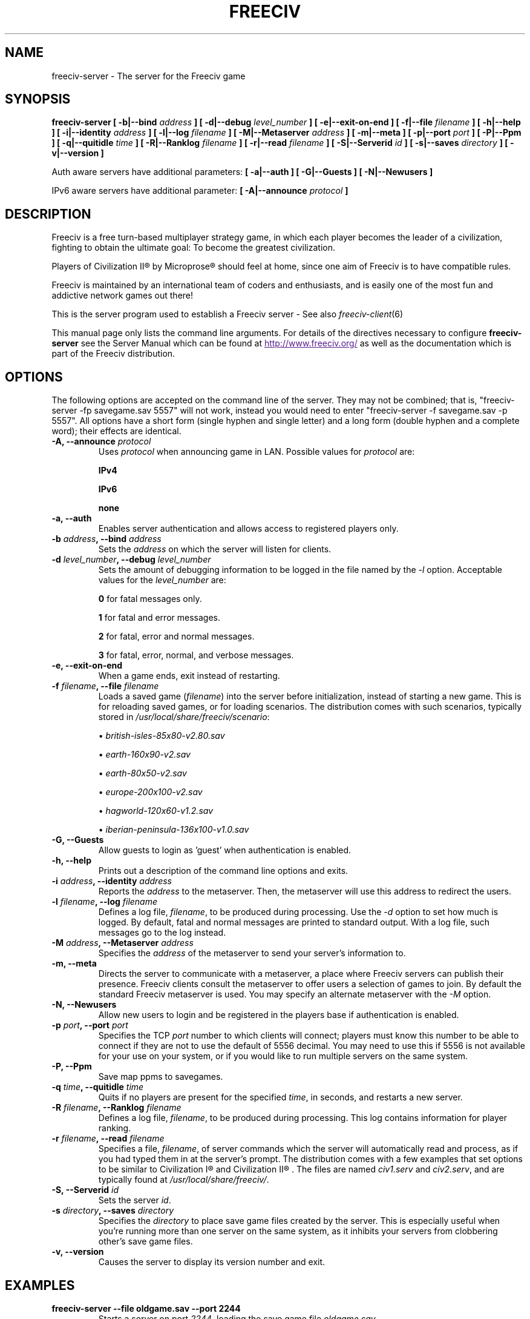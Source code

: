 .\" Freeciv - Copyright (C) 1996 - A Kjeldberg, L Gregersen, P Unold
.\"   This program is free software; you can redistribute it and/or modify
.\"   it under the terms of the GNU General Public License as published by
.\"   the Free Software Foundation; either version 2, or (at your option)
.\"   any later version.
.\"
.\"   This program is distributed in the hope that it will be useful,
.\"   but WITHOUT ANY WARRANTY; without even the implied warranty of
.\"   MERCHANTABILITY or FITNESS FOR A PARTICULAR PURPOSE.  See the
.\"   GNU General Public License for more details.
.\"
.TH FREECIV 6 "October 22th 2009"
.SH NAME
freeciv-server \- The server for the Freeciv game
.SH SYNOPSIS
.B freeciv-server \
[ \-b|\-\-bind \fIaddress\fP ] \
[ \-d|\-\-debug \fIlevel_number\fP ] \
[ \-e|\-\-exit\-on\-end ] \
[ \-f|\-\-file \fIfilename\fP ] \
[ \-h|\-\-help ] \
[ \-i|\-\-identity \fIaddress\fP ] \
[ \-l|\-\-log \fIfilename\fP ] \
[ \-M|\-\-Metaserver \fIaddress\fP ] \
[ \-m|\-\-meta ] \
[ \-p|\-\-port \fIport\fP ] \
[ \-P|\-\-Ppm ] \
[ \-q|\-\-quitidle \fItime\fP ] \
[ \-R|\-\-Ranklog \fIfilename\fP ] \
[ \-r|\-\-read \fIfilename\fP ] \
[ \-S|\-\-Serverid \fIid\fP ] \
[ \-s|\-\-saves \fIdirectory\fP ] \
[ \-v|\-\-version ]

Auth aware servers have additional parameters:
.B [ \-a|\-\-auth ] \
[ \-G|\-\-Guests ] \
[ \-N|\-\-Newusers ]

IPv6 aware servers have additional parameter:
.B [ \-A|\-\-announce \fIprotocol\fP ]

.SH DESCRIPTION
Freeciv is a free turn-based multiplayer strategy game, in which each player
becomes the leader of a civilization, fighting to obtain the ultimate goal:
To become the greatest civilization.

Players of Civilization II\*R by Microprose\*R should feel at home, since one
aim of Freeciv is to have compatible rules. 

Freeciv is maintained by an international team of coders and enthusiasts, and is
easily one of the most fun and addictive network games out there!

This is the server program used to establish a Freeciv server - See also
.IR freeciv-client (6)

This manual page only lists the command line arguments. For details
of the directives necessary to configure
.B freeciv-server
see the Server Manual which can be found at
.UR
http://www.freeciv.org/
.UE
as well as the documentation which is part of the Freeciv distribution.
.SH OPTIONS
The following options are accepted on the command line of the server. They may
not be combined; that is, "freeciv-server \-fp savegame.sav 5557" will not work,
instead you would need to enter "freeciv-server \-f savegame.sav \-p 5557". All
options have a short form (single hyphen and single letter) and a long form
(double hyphen and a complete word); their effects are identical.
.TP
.BI "\-A, \-\-announce \fIprotocol\fP"
Uses \fIprotocol\fP when announcing game in LAN.
Possible values for \fIprotocol\fP are:

\fBIPv4\fP

\fBIPv6\fP

\fBnone\fP

.TP
.BI "\-a, \-\-auth"
Enables server authentication and allows access to registered players only.
.TP
.BI "\-b \fIaddress\fP, \-\-bind \fIaddress\fP"
Sets the \fIaddress\fP on which the server will listen for clients.
.TP
.BI "\-d \fIlevel_number\fP, \-\-debug \fIlevel_number\fP"
Sets the amount of debugging information to be logged in the file named by the
.I \-l
option. Acceptable values for the \fIlevel_number\fP are:

\fB0\fP    for fatal messages only.

\fB1\fP    for fatal and error messages.

\fB2\fP    for fatal, error and normal messages.

\fB3\fP    for fatal, error, normal, and verbose messages.

.TP
.BI "\-e, \-\-exit\-on\-end"
When a game ends, exit instead of restarting.
.TP
.BI "\-f \fIfilename\fP, \-\-file \fIfilename\fP"
Loads a saved game (\fIfilename\fP) into the server before initialization,
instead of starting a new game. This is for reloading saved games, or for 
loading scenarios. The distribution comes with such scenarios, typically stored
in \fI/usr/local/share/freeciv/scenario\fP:

.IP
\(bu
.I british\-isles\-85x80\-v2.80.sav

\(bu
.I earth\-160x90\-v2.sav

\(bu
.I earth\-80x50\-v2.sav

\(bu
.I europe\-200x100\-v2.sav

\(bu
.I hagworld\-120x60\-v1.2.sav

\(bu
.I iberian\-peninsula\-136x100\-v1.0.sav

.TP
.BI "\-G, \-\-Guests"
Allow guests to login as 'guest' when authentication is enabled.
.TP
.TP
.BI "\-h, \-\-help"
Prints out a description of the command line options and exits.
.TP
.BI "\-i \fIaddress\fP, \-\-identity \fIaddress\fP"
Reports the \fIaddress\fP to the metaserver.  Then, the metaserver will use
this address to redirect the users.
.TP
.BI "\-l \fIfilename\fP, \-\-log \fIfilename\fP"
Defines a log file, \fIfilename\fP, to be produced during processing. Use the
.I \-d
option to set how much is logged.  By default, fatal and normal messages are 
printed to standard output.  With a log file, such messages go to the log
instead.
.TP
.BI "\-M \fIaddress\fP, \-\-Metaserver \fIaddress\fP"
Specifies the \fIaddress\fP of the metaserver to send your server's information
to. 
.TP
.BI "\-m, \-\-meta"
Directs the server to communicate with a metaserver, a place where Freeciv
servers can publish their presence. Freeciv clients consult the metaserver to
offer users a selection of games to join. By default the standard Freeciv 
metaserver is used. You may specify an alternate metaserver with the \fI\-M\fP
option.
.TP
.BI "\-N, \-\-Newusers"
Allow new users to login and be registered in the players base if authentication
is enabled.
.TP
.BI "\-p \fIport\fP, \-\-port \fIport\fP"
Specifies the TCP \fIport\fP number to which clients will connect; players must know
this number to be able to connect if they are not to use the default of 5556
decimal. You may need to use this if 5556 is not available for your use on your
system, or if you would like to run multiple servers on the same system.
.TP
.BI "\-P, \-\-Ppm"
Save map ppms to savegames.
.TP
.BI "\-q \fItime\fP, \-\-quitidle \fItime\fP"
Quits if no players are present for the specified \fItime\fP, in seconds, and 
restarts a new server.
.TP
.BI "\-R \fIfilename\fP, \-\-Ranklog \fIfilename\fP"
Defines a log file, \fIfilename\fP, to be produced during processing. This log
contains information for player ranking.
.TP
.BI "\-r \fIfilename\fP, \-\-read \fIfilename\fP"
Specifies a file, \fIfilename\fP, of server commands which the server will 
automatically read and process, as if you had typed them in at the server's 
prompt. The distribution comes with a few examples that set options to be 
similar to Civilization I\*R and Civilization II\*R . The files are named 
\fIciv1.serv\fP and \fIciv2.serv\fP, and are typically found at 
\fI/usr/local/share/freeciv/\fP.
.TP
.BI "\-S, \-\-Serverid \fIid\fP"
Sets the server \fIid\fP.
.TP
.BI "\-s \fIdirectory\fP, \-\-saves \fIdirectory\fP"
Specifies the \fIdirectory\fP to place save game files created by the server.
This is especially useful when you're running more than one server on the same
system, as it inhibits your servers from clobbering other's save game files.
.TP
.BI "\-v, \-\-version"
Causes the server to display its version number and exit.
.SH EXAMPLES
.TP
.B freeciv-server \-\-file oldgame.sav \-\-port 2244
Starts a server on port \fI2244\fP, loading the save game file 
\fIoldgame.sav\fP.
.TP
.B freeciv-server \-R ranklog \-l logfile \-r script \-f oldgame.sav.gz -p 2244
Starts a server on port \fI2244\fP, loading the save game file 
\fIoldgame.sav.gz\fP. Ranking related events are written to \fIranklog\fP, other 
logging information is written to \fIlogfile\fP. When the server starts, it 
immediately executes the commands contained in \fIscript\fP.
.TP
.B freeciv-server -m -a -q 60 -p 2244 -d 2 -l logfile -r script -s ~/saves
Starts a server on port \fI2244\fP with authentication enabled and communicates 
its existence to the standard Freeciv metaserver. Fatal, error, and normal 
messages are written to \fIlogfile\fP. When the server starts it immediately 
executes the commands contained in \fIscript\fP. Save game files are stored in 
the \fI~/saves\fP directory. When there are no users on the server for \fI60\fP
seconds, the server will restart.
.SH COMMANDS
You may enter commands into the server at any time, either before or during the
running of a game. 

Type "help" or "help help" for starters.
.SH FILES
The Freeciv server requires the following files in the Freeciv data directory,
which is
.I /usr/local/share/freeciv
by default:

\(bu
.I default/buildings.ruleset

\(bu
.I default/cities.ruleset

\(bu
.I default/game.ruleset

\(bu
.I default/governments.ruleset

\(bu
.I default/nations.ruleset

\(bu
.I default/techs.ruleset

\(bu
.I default/terrain.ruleset

\(bu
.I default/units.ruleset

These are the default rule sets used for the game. Alternate sets of rules can
be used by placing them in a separate directory and using the \fBrulesetdir\fP
command to change your server's ruleset directory. 

Type \fBhelp rulesetdir\fP for more information.
.SH ENVIRONMENT
The Freeciv server accepts these environment variables:
.TP
.BI FREECIV_CAPS
A string containing a list of "capabilities" provided by the server. The
compiled-in default should be correct for most purposes, but if you are familiar
with the capability facility in the source you may use it to enforce some
constraints between clients and server.
.TP
.BI FREECIV_COMPRESSION_LEVEL
Sets the compression level for network traffic.
.TP
.BI FREECIV_DATA_ENCODING
Sets the data encoding (used for data files, savegames, and network strings).
.TP
.BI FREECIV_INTERNAL_ENCODING
Sets the internal encoding (used for GUI strings).
.TP
.BI FREECIV_LOCAL_ENCODING
Sets the local encoding (used for terminal output).
.TP 
.BI FREECIV_MULTICAST_GROUP
Sets the multicast group (for the LAN tab).
.TP
.BI FREECIV_PATH
A colon separated list of directories pointing to the
.B freeciv
data directory. By default freeciv looks in the following directories, in order,
for any data files: the current directory; the "data" subdirectory of the
current directory; the subdirectory ".freeciv" in the user's home directory; and
the directory where the files are placed by running "make install".
.TP
.BI HOME
Specifies the user's home directory.
.TP
.BI http_proxy
Set this variable accordingly when using a proxy.
.TP
\fBLANG\fP  or  \fBLANGUAGE\fP
Sets the language and locale on some platforms.
.TP
\fBLC_ALL\fP  or  \fBLC_CTYPE\fP
Similar to LANG (see documentation for your system).
.TP
.BI USER
Specifies the username of the current user.
.SH BUGS
Please report bugs to
.UR
http://gna.org/projects/freeciv/
.UE
\.

.SH "MORE INFO"
The Freeciv homepage is located at
.UR
http://www.freeciv.org/
.UE
\.

Updates and new info is first posted there.
.SH AUTHORS
The Freeciv Team <freeciv-dev AT gna.org>.

This manpage was originally put together by Florian Ernst 
<florian_ernst AT gmx.net> using the Server Manual and the comments in the 
sourcecode. It was updated by Ben Bettin <bwbettin AT gmail.com> to add new
features, integrate information from the website's online documentation, and 
for slight formatting adjustments. Feel free to use it as you wish.
.SH "SEE ALSO"
.IR freeciv-client (6)
and the Server Manual on the Freeciv homepage.
